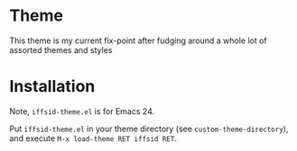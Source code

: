 * Theme

  This theme is my current fix-point after fudging around a whole lot of
  assorted themes and styles

* Installation

  Note, =iffsid-theme.el= is for Emacs 24.

  Put =iffsid-theme.el= in your theme directory (see =custom-theme-directory=),
  and execute =M-x load-theme RET iffsid RET=.
